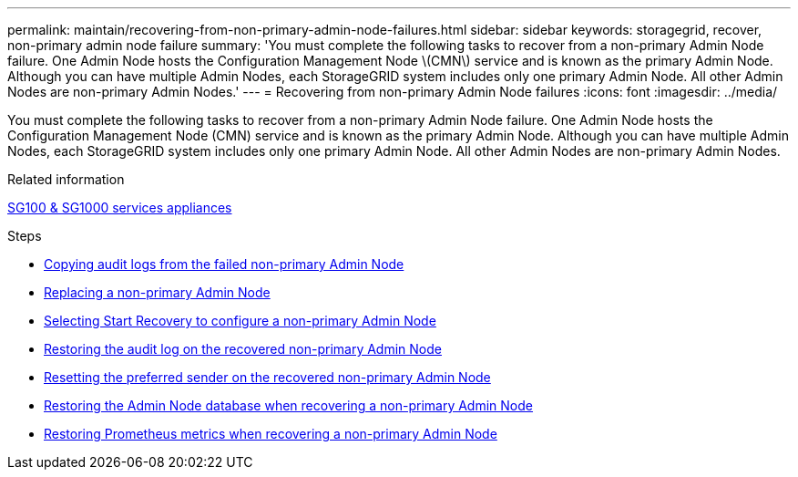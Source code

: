---
permalink: maintain/recovering-from-non-primary-admin-node-failures.html
sidebar: sidebar
keywords: storagegrid, recover, non-primary admin node failure
summary: 'You must complete the following tasks to recover from a non-primary Admin Node failure. One Admin Node hosts the Configuration Management Node \(CMN\) service and is known as the primary Admin Node. Although you can have multiple Admin Nodes, each StorageGRID system includes only one primary Admin Node. All other Admin Nodes are non-primary Admin Nodes.'
---
= Recovering from non-primary Admin Node failures
:icons: font
:imagesdir: ../media/

[.lead]
You must complete the following tasks to recover from a non-primary Admin Node failure. One Admin Node hosts the Configuration Management Node (CMN) service and is known as the primary Admin Node. Although you can have multiple Admin Nodes, each StorageGRID system includes only one primary Admin Node. All other Admin Nodes are non-primary Admin Nodes.

.Related information

link:../sg100-1000/index.html[SG100 & SG1000 services appliances]

.Steps

* link:copying-audit-logs-from-failed-non-primary-admin-node.html[Copying audit logs from the failed non-primary Admin Node]
* link:replacing-non-primary-admin-node.html[Replacing a non-primary Admin Node]
* link:selecting-start-recovery-to-configure-non-primary-admin-node.html[Selecting Start Recovery to configure a non-primary Admin Node]
* link:restoring-audit-log-on-recovered-non-primary-admin-node.html[Restoring the audit log on the recovered non-primary Admin Node]
* link:resetting-preferred-sender-on-recovered-non-primary-admin-node.html[Resetting the preferred sender on the recovered non-primary Admin Node]
* link:restoring-admin-node-database-non-primary-admin-node.html[Restoring the Admin Node database when recovering a non-primary Admin Node]
* link:restoring-prometheus-metrics-non-primary-admin-node.html[Restoring Prometheus metrics when recovering a non-primary Admin Node]
